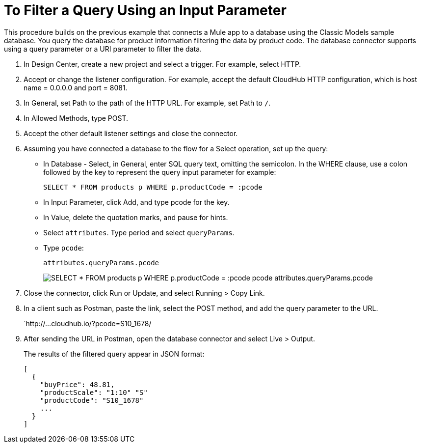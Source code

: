 = To Filter a Query Using an Input Parameter

This procedure builds on the previous example that connects a Mule app to a database using the Classic Models sample database. You query the database for product information filtering the data by product code. The database connector supports using a query parameter or a URI parameter to filter the data. 

. In Design Center, create a new project and select a trigger. For example, select HTTP.
. Accept or change the listener configuration. For example, accept the default CloudHub HTTP configuration, which is host name = 0.0.0.0 and port = 8081.
+
. In General, set Path to the path of the HTTP URL. For example, set Path to `/`.
. In Allowed Methods, type POST.
. Accept the other default listener settings and close the connector.
. Assuming you have connected a database to the flow for a Select operation, set up the query:
* In Database - Select, in General, enter SQL query text, omitting the semicolon. In the WHERE clause, use a colon followed by the key to represent the query input parameter for example:
+
`SELECT * FROM products p WHERE p.productCode = :pcode`
+
* In Input Parameter, click Add, and type pcode for the key.
* In Value, delete the quotation marks, and pause for hints.
* Select `attributes`. Type period and select `queryParams`.
* Type `pcode`:
+
`attributes.queryParams.pcode`
+
image:filter-query.png[SELECT * FROM products p WHERE p.productCode = :pcode pcode attributes.queryParams.pcode]
. Close the connector, click Run or Update, and select Running > Copy Link.
. In a client such as Postman, paste the link, select the POST method, and add the query parameter to the URL.
+ 
`http://...cloudhub.io/?pcode=S10_1678/
+
. After sending the URL in Postman, open the database connector and select Live > Output.
+
The results of the filtered query appear in JSON format:
+
----
[
  {
    "buyPrice": 48.81,
    "productScale": "1:10" "S"
    "productCode": "S10_1678"
    ...
  }
]
----